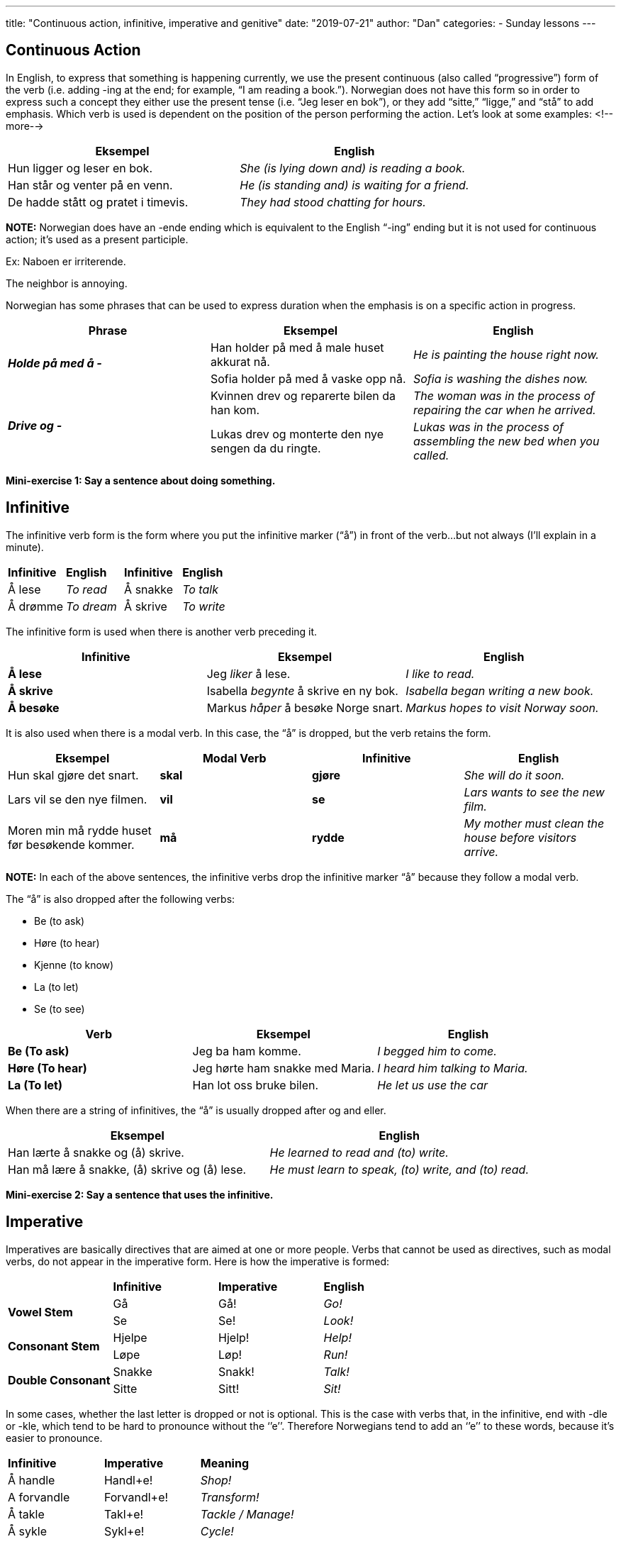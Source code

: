 ---
title: "Continuous action, infinitive, imperative and genitive"
date: "2019-07-21"
author: "Dan"
categories:
  - Sunday lessons
---

== Continuous Action
In English, to express that something is happening currently, we use
the present continuous (also called “progressive”) form of the verb
(i.e. adding -ing at the end; for example, “I am reading a book.”).
Norwegian does not have this form so in order to express such a concept
they either use the present tense (i.e. “Jeg leser en bok”), or they add
“sitte,” “ligge,” and “stå” to add emphasis. Which verb is used is
dependent on the position of the person performing the action. Let’s
look at some examples:
<!--more-->
[cols=",",]
|===
|*Eksempel* |*English*

|Hun ligger og leser en bok. |_She (is lying down and) is reading a
book._

|Han står og venter på en venn. |_He (is standing and) is waiting for a
friend._

|De hadde stått og pratet i timevis. |_They had stood chatting for
hours._
|===

*[.underline]#NOTE:#* Norwegian does have an -ende ending which is
equivalent to the English “-ing” ending but it is not used for
continuous action; it’s used as a present participle.

Ex: Naboen er irriterende.

The neighbor is annoying.

Norwegian has some phrases that can be used to express duration when the
emphasis is on a specific action in progress.

[cols=",,",]
|===
|*Phrase* |*Eksempel* |*English*

.2+|*_Holde på med å -_* |Han holder på med å male huset akkurat nå. |_He
is painting the house right now._

|Sofia holder på med å vaske opp nå. |_Sofia is washing the dishes
now._

.2+|*_Drive og -_* |Kvinnen drev og reparerte bilen da han kom. |_The woman
was in the process of repairing the car when he arrived._

|Lukas drev og monterte den nye sengen da du ringte. |_Lukas was in
the process of assembling the new bed when you called._
|===

*Mini-exercise 1: Say a sentence about doing something.*

== Infinitive

The infinitive verb form is the form where you put the infinitive marker
(“å”) in front of the verb...but not always (I’ll explain in a minute).

[cols=",,,",]
|===
|*Infinitive* |*English* |*Infinitive* |*English*
|Å lese |_To read_ |Å snakke |_To talk_
|Å drømme |_To dream_ |Å skrive |_To write_
|===

The infinitive form is used when there is another verb preceding it.

[cols=",,",]
|===
|*Infinitive* |*Eksempel* |*English*

|*Å lese* |Jeg _liker_ å lese. |_I like to read._

|*Å skrive* |Isabella _begynte_ å skrive en ny bok. |_Isabella began
writing a new book._

|*Å besøke* |Markus _håper_ å besøke Norge snart. |_Markus hopes to
visit Norway soon._
|===

It is also used when there is a modal verb. In this case, the “å” is
dropped, but the verb retains the form.

[cols=",,,",]
|===
|*Eksempel* |*Modal Verb* |*Infinitive* |*English*

|Hun skal gjøre det snart. |*skal* |*gjøre* |_She will do it soon._

|Lars vil se den nye filmen. |*vil* |*se* |_Lars wants to see the new
film._

|Moren min må rydde huset før besøkende kommer. |*må* |*rydde* |_My
mother must clean the house before visitors arrive._
|===

*[.underline]#NOTE:#* In each of the above sentences, the infinitive
verbs drop the infinitive marker “å” because they follow a modal verb.

The “å” is also dropped after the following verbs:

* Be (to ask)
* Høre (to hear)
* Kjenne (to know)
* La (to let)
* Se (to see)

[cols=",,",]
|===
|*Verb* |*Eksempel* |*English*

|*Be (To ask)* |Jeg ba ham komme. |_I begged him to come._

|*Høre (To hear)* |Jeg hørte ham snakke med Maria. |_I heard him talking
to Maria._

|*La (To let)* |Han lot oss bruke bilen. |_He let us use the car_
|===

When there are a string of infinitives, the “å” is usually dropped after
og and eller.

[cols=",",]
|===
|*Eksempel* |*English*

|Han lærte å snakke og (å) skrive. |_He learned to read and (to) write._

|Han må lære å snakke, (å) skrive og (å) lese. |_He must learn to speak,
(to) write, and (to) read._
|===

*Mini-exercise 2: Say a sentence that uses the infinitive.*

== Imperative

Imperatives are basically directives that are aimed at one or more
people. Verbs that cannot be used as directives, such as modal verbs, do
not appear in the imperative form. Here is how the imperative is formed:

[cols=",,,",]
|===
| |*Infinitive* |*Imperative* |*English*
.2+|*Vowel Stem* |Gå |Gå! |_Go!_
|Se |Se! |_Look!_
.2+|*Consonant Stem* |Hjelpe |Hjelp! |_Help!_
|Løpe |Løp! |_Run!_
.2+|*Double Consonant* |Snakke |Snakk! |_Talk!_
|Sitte |Sitt! |_Sit!_
|===

In some cases, whether the last letter is dropped or not is optional.
This is the case with verbs that, in the infinitive, end with -dle or
-kle, which tend to be hard to pronounce without the ‘’e’’. Therefore
Norwegians tend to add an ‘’e’’ to these words, because it’s easier to
pronounce.

[cols=",,",]
|===
|*Infinitive* |*Imperative* |*Meaning*
|Å handle |Handl+e! |_Shop!_
|A forvandle |Forvandl+e! |_Transform!_
|Å takle |Takl+e! |_Tackle / Manage!_
|Å sykle |Sykl+e! |_Cycle!_
|===

If the verb ends in -ere, some people think that an accent mark is used
over the last vowel but this is not the case.

[cols=",,",]
|===
|*Infinitive* |*Imperative* |*Meaning*
|Å kontrollere |Kontroller! |_Control!_
|Å kalkulere |Kalkuler! |_Calculate!_
|===

== Genitive

The genitive is the little ‘_s_ in English that demonstrates that
something belongs to someone or something. In Norwegian, genitive is
usually pretty easy; they just put an “s” at the end of the word without
the apostrophe.

[cols=",,,",]
|===
|*Eksempel* |*English* |*Eksempel* |*English*
|Martins bil |_Martin’s car_ |Lærerens bok |_The teacher’s book_
|Guttenes klær |_The boys’ clothes_ |Barnas leker |_The children’s toys_
|===

However, there are some exceptions to this rule in Norwegian. If the
person’s name ends in -s, -z, or -x, then an apostrophe is added at the
end of the name without the additional -s.

[cols=",",]
|===
|*Eksempel* |*English*
|Det er Mads’ hus. |_It is Mads’s house._
|Har du sett Max’ bil? |_Have you seen Max’s car?_
|===

If there are two or more in a group, the -s is added to the last one in
the group.

[cols=",",]
|===
|*Eksempel* |*English*

|Jentene og guttenes leker er på gulvet. |_The girls’ and boys’ toys are
on the floor._

|Oliver og Mathias’ sykler ser helt nye ut. |_Oliver’s and Mathias’s
bikes look brand new._
|===

Genitive is used less and less frequently in spoken Norwegian; instead
phrases using prepositions are being used more often.

[cols=",,,",]
|===
|*Genitive* |*English* |*Prepositional Phrase* |*English*

|Prestens datter |_The priest’s daughter_ |Datteren til presten |_The
daughter of the priest_

|Kjolens pris |_The dress’s price_ |Prisen på kjolen |_The price of the
dress_

|Norges konge |_Norway’s king_ |Kongen i Norge |_The king of Norway_
|===

In some idioms, the genitive is compulsory.

[cols=",,,",]
|===
|*Idiom* |*English* |*Idiom* |*English*
|Verdens ende |_The end of the world_ |En times tid |_An hour’s time_
|Livets gang |_The passage of life_ |Sorgens time |_The hour of grief_
|===

*_{asterisk}{asterisk}If the lesson was beneficial, please consider
https://ko-fi.com/R5R0CTBN[[.underline]#buying me a virtual coffee.#] Thanks.{asterisk}{asterisk}_*

References:

https://tanuljunknorvegul.files.wordpress.com/2014/02/learn-norwegian-language-routledge-norwegian-an-essential-grammar.pdf[[.underline]#Norwegian: An Essential Grammar (pg 12-16, 27, 65)#]

https://www.ntnu.edu/learnnow/2/grammar[[.underline]#Learn Norwegian on the Web: 2 Grammar#] +
https://typecraft.org/tc2wiki/Infinitives_in_Norwegian[[.underline]#Infinitives in Norwegian#]

https://www.ntnu.edu/web/nox/4/grammar[[.underline]#Learn NoW: chapter 4 grammar (Imperatives)#]

*Exercise: Write six sentences*

[arabic]
. *Two using continuous form*
. *Two using infinitive*
. *One using imperative*
. *One using genitive*
